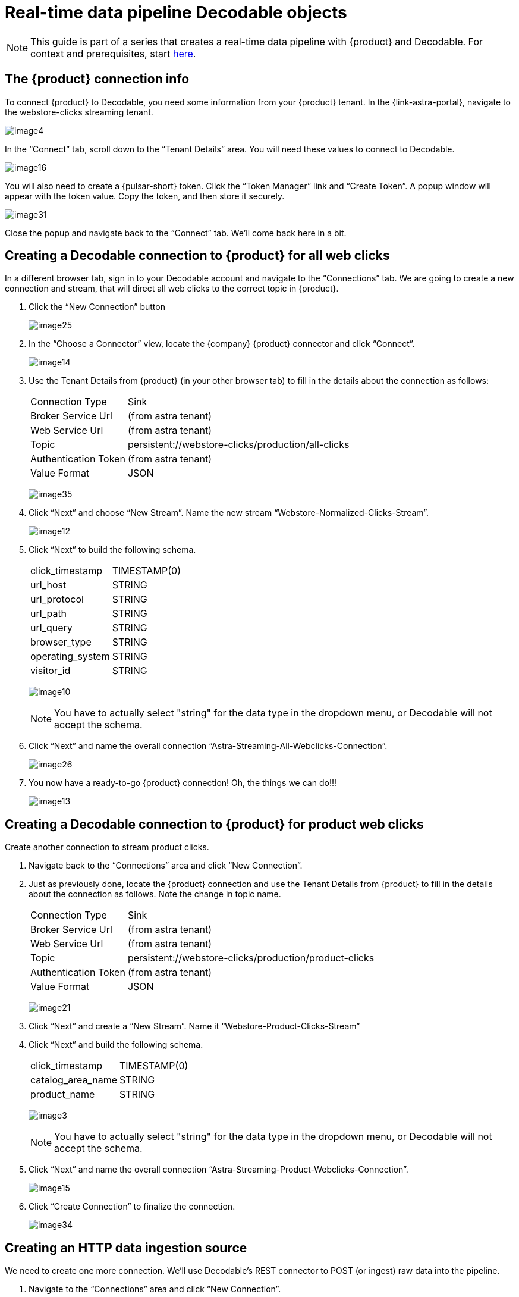 = Real-time data pipeline Decodable objects
:navtitle: 2. Decodable objects

[NOTE]
====
This guide is part of a series that creates a real-time data pipeline with {product} and Decodable. For context and prerequisites, start xref:streaming-learning:use-cases-architectures:real-time-data-pipeline/index.adoc[here].
====

== The {product} connection info

To connect {product} to Decodable, you need some information from your {product} tenant. In the {link-astra-portal}, navigate to the webstore-clicks streaming tenant.

image:decodable-data-pipeline/02/image4.png[]

In the “Connect” tab, scroll down to the “Tenant Details” area.
You will need these values to connect to Decodable.

image:decodable-data-pipeline/02/image16.png[]

You will also need to create a {pulsar-short} token.
Click the “Token Manager” link and “Create Token”.
A popup window will appear with the token value.
Copy the token, and then store it securely.

image:decodable-data-pipeline/02/image31.png[]

Close the popup and navigate back to the “Connect” tab. We’ll come back here in a bit.

== Creating a Decodable connection to {product} for all web clicks

In a different browser tab, sign in to your Decodable account and navigate to the “Connections” tab. We are going to create a new connection and stream, that will direct all web clicks to the correct topic in {product}.

. Click the “New Connection” button
+
image:decodable-data-pipeline/02/image25.png[]

. In the “Choose a Connector” view, locate the {company} {product} connector and click “Connect”.
+
image:decodable-data-pipeline/02/image14.png[]

. Use the Tenant Details from {product} (in your other browser tab) to fill in the details about the connection as follows:
+
[cols="1,4a",frame=none]
|===
|Connection Type
|Sink

|Broker Service Url
|(from astra tenant)

|Web Service Url
|(from astra tenant)

|Topic
|persistent://webstore-clicks/production/all-clicks

|Authentication Token
|(from astra tenant)

|Value Format
|JSON
|===
+
image:decodable-data-pipeline/02/image35.png[]

. Click “Next” and choose “New Stream”. Name the new stream “Webstore-Normalized-Clicks-Stream”.
+
image:decodable-data-pipeline/02/image12.png[]

. Click “Next” to build the following schema.
+
[cols="1,1"]
|===
|click_timestamp
|TIMESTAMP(0)

|url_host
|STRING

|url_protocol
|STRING

|url_path
|STRING

|url_query
|STRING

|browser_type
|STRING

|operating_system
|STRING

|visitor_id
|STRING
|===
+
image:decodable-data-pipeline/02/image10.png[]
+
[NOTE]
====
You have to actually select "string" for the data type in the dropdown menu, or Decodable will not accept the schema.
====
+
. Click “Next” and name the overall connection “Astra-Streaming-All-Webclicks-Connection”.
+
image:decodable-data-pipeline/02/image26.png[]

. You now have a ready-to-go {product} connection! Oh, the things we can do!!!
+
image:decodable-data-pipeline/02/image13.png[]

== Creating a Decodable connection to {product} for product web clicks

Create another connection to stream product clicks.

. Navigate back to the “Connections” area and click “New Connection”.

. Just as previously done, locate the {product} connection and use the Tenant Details from {product} to fill in the details about the connection as follows. Note the change in topic name.
+
[cols="1,4a",frame=none]
|===
|Connection Type
|Sink

|Broker Service Url
|(from astra tenant)

|Web Service Url
|(from astra tenant)

|Topic
|persistent://webstore-clicks/production/product-clicks

|Authentication Token
|(from astra tenant)

|Value Format
|JSON
|===
+
image:decodable-data-pipeline/02/image21.png[]

. Click “Next” and create a “New Stream”. Name it “Webstore-Product-Clicks-Stream”

. Click “Next” and build the following schema.
+
[cols="1,1"]
|===
|click_timestamp
|TIMESTAMP(0)

|catalog_area_name
|STRING

|product_name
|STRING
|===
+
image:decodable-data-pipeline/02/image3.png[]
+
[NOTE]
====
You have to actually select "string" for the data type in the dropdown menu, or Decodable will not accept the schema.
====
+
. Click “Next” and name the overall connection “Astra-Streaming-Product-Webclicks-Connection”.
+
image:decodable-data-pipeline/02/image15.png[]

. Click “Create Connection” to finalize the connection.
+
image:decodable-data-pipeline/02/image34.png[]

== Creating an HTTP data ingestion source

We need to create one more connection.
We’ll use Decodable’s REST connector to POST (or ingest) raw data into the pipeline.

. Navigate to the “Connections” area and click “New Connection”.

. Locate the “REST” connection and click “Connect”.
+
image:decodable-data-pipeline/02/image19.png[]

. Leave all the settings as default.
+
image:decodable-data-pipeline/02/image27.png[]

. Click “Next” and create a “New Stream”. Name it “Webstore-Raw-Clicks-Stream”.
+
image:decodable-data-pipeline/02/image1.png[]

. Click “Next” and fill in the following schema.
+
[cols="1,1"]
|===
|click_epoch
|BIGINT

|UTC_offset
|INT

|request_url
|STRING

|browser_agent
|STRING

|visitor_id
|STRING
|===
+
image:decodable-data-pipeline/02/image6.png[]
+
[NOTE]
====
You have to actually select "string" for the data type in the dropdown menu, or Decodable will not accept the schema.
====
+
. Click “Next” and name the overall connection “Webstore-Raw-Clicks-Connection”.
+
image:decodable-data-pipeline/02/image29.png[]

. Click “Create Connection”.
+
image:decodable-data-pipeline/02/image24.png[]

. anchor:endpoint-details[]Notice in the connector settings how the “Endpoint” value has a “<connection-id>” value. This is a dynamic value that is generated when the connection is created. Navigate to the “Details” tab of the connection and you will see the final endpoint value. We’ll prefix that value with our account info (ddieruf.api.decodable.co) to create a usable URL. Learn more about the REST connector in the https://docs.decodable.co/docs/connector-reference-rest#endpoint-url[Decodable documentation].
+
image:decodable-data-pipeline/02/image7.png[]

You now have 3 connections ready to go.

image:decodable-data-pipeline/02/image5.png[]

== Creating a data normalization pipeline

Now we are going to create the core functions for our stream processing.

. Navigate to the “Pipelines” area and click “Create Pipeline”.
+
image:decodable-data-pipeline/02/image9.png[]

. Choose an input of “Webstore-Raw-Clicks-Stream” and click “Next”.
+
image:decodable-data-pipeline/02/image28.png[]

. Clear the existing SQL and copy/paste the following into the “SQL” area.
+
[source,sql]
----
insert into `Webstore-Normalized-Clicks-Stream`
select
    CURRENT_TIMESTAMP as click_timestamp
    , PARSE_URL(request_url, 'HOST') as url_host
    , PARSE_URL(request_url, 'PROTOCOL') as url_protocol
    , PARSE_URL(request_url, 'PATH') as url_path
    , PARSE_URL(request_url, 'QUERY') as url_query
    , REGEXP_EXTRACT(browser_agent,'(MSIE|Trident|(?!Gecko.+)Firefox|(?!AppleWebKit.+Chrome.+)Safari(?!.+Edge)|(?!AppleWebKit.+)Chrome(?!.+Edge)|(?!AppleWebKit.+Chrome.+Safari.+)Edge|AppleWebKit(?!.+Chrome|.+Safari)|Gecko(?!.+Firefox))(?: |\/)([\d\.apre]+)') as browser_type
    , CASE
        WHEN (browser_agent like '%Win64%') THEN 'Windows'
        WHEN (browser_agent like '%Mac%') THEN 'Macintosh'
        WHEN (browser_agent like '%Linux%') THEN 'Linux'
        WHEN (browser_agent like '%iPhone%') THEN 'iPhone'
        WHEN (browser_agent like '%Android%') THEN 'Android'
        ELSE 'unknown'
      END as operating_system
    , visitor_id as visitor_id
from `Webstore-Raw-Clicks-Stream`
----
+
image:decodable-data-pipeline/02/image17.png[]

. Click “Next” and review the auto-generated output stream. Thank you Decodable!
+
image:decodable-data-pipeline/02/image23.png[]

. Click “Next” and name the pipeline “Webstore-Raw-Clicks-Normalize-Pipeline”.
+
image:decodable-data-pipeline/02/image11.png[]

. Click “Create Pipeline” and be patient, it might take a few seconds.
+
image:decodable-data-pipeline/02/image20.png[]

== Creating a data filtering pipeline

Create one more pipeline to filter out product click data.

. Navigate to the “Pipelines” area and click “New Pipeline”.

. Choose the “Webstore-Normalized-Clicks-Stream” as the input.
+
image:decodable-data-pipeline/02/image22.png[]

. Clear the SQL from the window and copy/paste the following into the “SQL” window.
+
[source,sql]
----
insert into `Webstore-Product-Clicks-Stream`
select
    click_timestamp
    , TRIM(REPLACE(SPLIT_INDEX(url_path, '/', 2),'-',' ')) as catalog_area_name
    , TRIM(REPLACE(SPLIT_INDEX(url_path, '/', 3),'-',' ')) as product_name
from `Webstore-Normalized-Clicks-Stream`
where TRIM(LOWER(SPLIT_INDEX(url_path, '/', 1))) = 'catalog'
----
+
image:decodable-data-pipeline/02/image33.png[]

. Click “Next” and review the auto-generated output stream. Thank you again Decodable!
+
image:decodable-data-pipeline/02/image32.png[]

. Click “Next” and name the pipeline “Webstore-Product-Clicks-Pipeline”.
+
image:decodable-data-pipeline/02/image18.png[]

. Now we have a pipeline ready to filter by product.
+
image:decodable-data-pipeline/02/image30.png[]

== Next step

Now it's time see the magic! xref:real-time-data-pipeline/03-put-it-all-together.adoc[Run the pipelines >>]